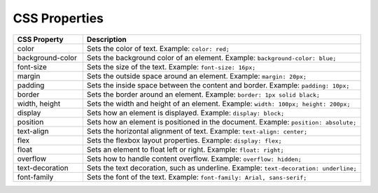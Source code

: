 CSS Properties
---------------

.. list-table::
   :widths: 20 80
   :header-rows: 1

   * - CSS Property
     - Description
   * - color
     - Sets the color of text. Example: ``color: red;``
   * - background-color
     - Sets the background color of an element. Example: ``background-color: blue;``
   * - font-size
     - Sets the size of the text. Example: ``font-size: 16px;``
   * - margin
     - Sets the outside space around an element. Example: ``margin: 20px;``
   * - padding
     - Sets the inside space between the content and border. Example: ``padding: 10px;``
   * - border
     - Sets the border around an element. Example: ``border: 1px solid black;``
   * - width, height
     - Sets the width and height of an element. Example: ``width: 100px; height: 200px;``
   * - display
     - Sets how an element is displayed. Example: ``display: block;``
   * - position
     - Sets how an element is positioned in the document. Example: ``position: absolute;``
   * - text-align
     - Sets the horizontal alignment of text. Example: ``text-align: center;``
   * - flex
     - Sets the flexbox layout properties. Example: ``display: flex;``
   * - float
     - Sets an element to float left or right. Example: ``float: right;``
   * - overflow
     - Sets how to handle content overflow. Example: ``overflow: hidden;``
   * - text-decoration
     - Sets the text decoration, such as underline. Example: ``text-decoration: underline;``
   * - font-family
     - Sets the font of the text. Example: ``font-family: Arial, sans-serif;``

